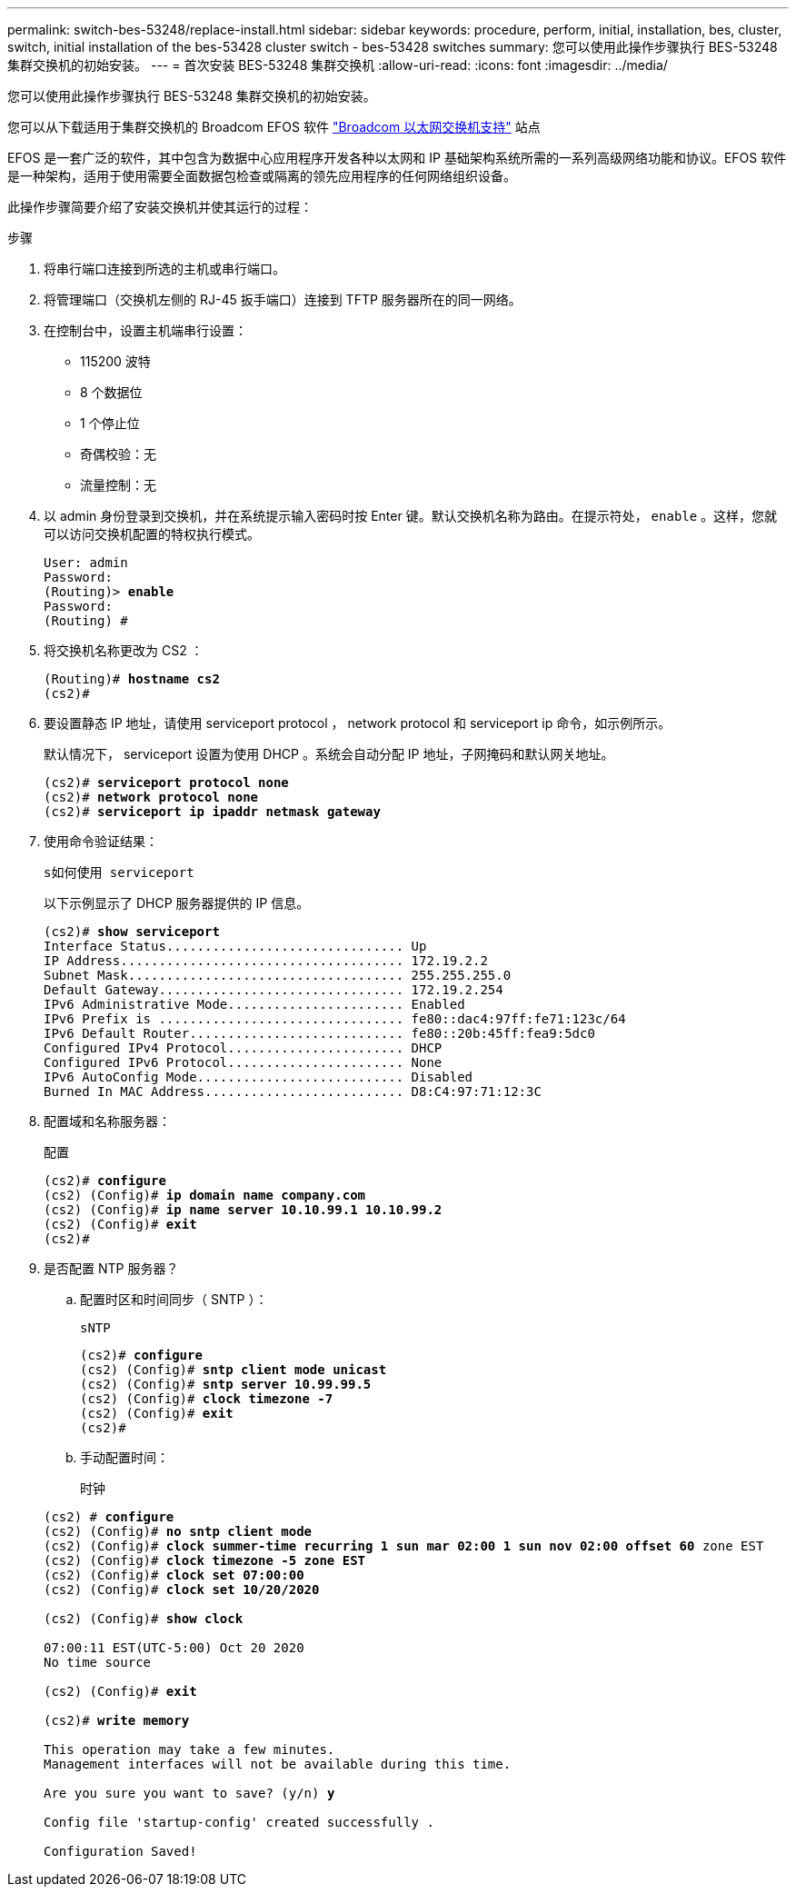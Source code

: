 ---
permalink: switch-bes-53248/replace-install.html 
sidebar: sidebar 
keywords: procedure, perform, initial, installation, bes, cluster, switch, initial installation of the bes-53428 cluster switch - bes-53428 switches 
summary: 您可以使用此操作步骤执行 BES-53248 集群交换机的初始安装。 
---
= 首次安装 BES-53248 集群交换机
:allow-uri-read: 
:icons: font
:imagesdir: ../media/


[role="lead"]
您可以使用此操作步骤执行 BES-53248 集群交换机的初始安装。

您可以从下载适用于集群交换机的 Broadcom EFOS 软件 https://www.broadcom.com/support/bes-switch["Broadcom 以太网交换机支持"^] 站点

EFOS 是一套广泛的软件，其中包含为数据中心应用程序开发各种以太网和 IP 基础架构系统所需的一系列高级网络功能和协议。EFOS 软件是一种架构，适用于使用需要全面数据包检查或隔离的领先应用程序的任何网络组织设备。

此操作步骤简要介绍了安装交换机并使其运行的过程：

.步骤
. 将串行端口连接到所选的主机或串行端口。
. 将管理端口（交换机左侧的 RJ-45 扳手端口）连接到 TFTP 服务器所在的同一网络。
. 在控制台中，设置主机端串行设置：
+
** 115200 波特
** 8 个数据位
** 1 个停止位
** 奇偶校验：无
** 流量控制：无


. 以 admin 身份登录到交换机，并在系统提示输入密码时按 Enter 键。默认交换机名称为路由。在提示符处， `enable` 。这样，您就可以访问交换机配置的特权执行模式。
+
[listing, subs="+quotes"]
----
User: admin
Password:
(Routing)> *enable*
Password:
(Routing) #
----
. 将交换机名称更改为 CS2 ：
+
[listing, subs="+quotes"]
----
(Routing)# *hostname cs2*
(cs2)#
----
. 要设置静态 IP 地址，请使用 serviceport protocol ， network protocol 和 serviceport ip 命令，如示例所示。
+
默认情况下， serviceport 设置为使用 DHCP 。系统会自动分配 IP 地址，子网掩码和默认网关地址。

+
[listing, subs="+quotes"]
----
(cs2)# *serviceport protocol none*
(cs2)# *network protocol none*
(cs2)# *serviceport ip ipaddr netmask gateway*
----
. 使用命令验证结果：
+
`s如何使用 serviceport`

+
以下示例显示了 DHCP 服务器提供的 IP 信息。

+
[listing, subs="+quotes"]
----
(cs2)# *show serviceport*
Interface Status............................... Up
IP Address..................................... 172.19.2.2
Subnet Mask.................................... 255.255.255.0
Default Gateway................................ 172.19.2.254
IPv6 Administrative Mode....................... Enabled
IPv6 Prefix is ................................ fe80::dac4:97ff:fe71:123c/64
IPv6 Default Router............................ fe80::20b:45ff:fea9:5dc0
Configured IPv4 Protocol....................... DHCP
Configured IPv6 Protocol....................... None
IPv6 AutoConfig Mode........................... Disabled
Burned In MAC Address.......................... D8:C4:97:71:12:3C
----
. 配置域和名称服务器：
+
`配置`

+
[listing, subs="+quotes"]
----
(cs2)# *configure*
(cs2) (Config)# *ip domain name company.com*
(cs2) (Config)# *ip name server 10.10.99.1 10.10.99.2*
(cs2) (Config)# *exit*
(cs2)#
----
. 是否配置 NTP 服务器？
+
.. 配置时区和时间同步（ SNTP ）：
+
`sNTP`

+
[listing, subs="+quotes"]
----
(cs2)# *configure*
(cs2) (Config)# *sntp client mode unicast*
(cs2) (Config)# *sntp server 10.99.99.5*
(cs2) (Config)# *clock timezone -7*
(cs2) (Config)# *exit*
(cs2)#
----
.. 手动配置时间：
+
`时钟`

+
[listing, subs="+quotes"]
----
(cs2) # *configure*
(cs2) (Config)# *no sntp client mode*
(cs2) (Config)# *clock summer-time recurring 1 sun mar 02:00 1 sun nov 02:00 offset 60* zone EST
(cs2) (Config)# *clock timezone -5 zone EST*
(cs2) (Config)# *clock set 07:00:00*
(cs2) (Config)# *clock set 10/20/2020*

(cs2) (Config)# *show clock*

07:00:11 EST(UTC-5:00) Oct 20 2020
No time source

(cs2) (Config)# *exit*

(cs2)# *write memory*

This operation may take a few minutes.
Management interfaces will not be available during this time.

Are you sure you want to save? (y/n) *y*

Config file 'startup-config' created successfully .

Configuration Saved!
----



